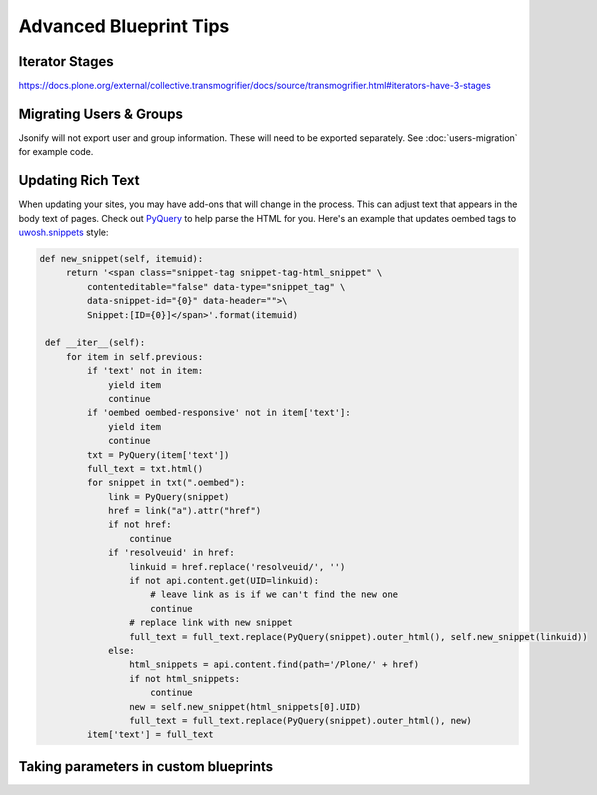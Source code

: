 =======================
Advanced Blueprint Tips
=======================

Iterator Stages
---------------

https://docs.plone.org/external/collective.transmogrifier/docs/source/transmogrifier.html#iterators-have-3-stages


Migrating Users & Groups
------------------------

Jsonify will not export user and group information.
These will need to be exported separately.
See :doc:`users-migration` for example code.


Updating Rich Text
------------------

When updating your sites, you may have add-ons that will change in the process.
This can adjust text that appears in the body text of pages.
Check out `PyQuery <https://pypi.org/project/pyquery>`_ to help parse the HTML for you.
Here's an example that updates oembed tags to `uwosh.snippets <https://pypi.org/project/uwosh.snippets/>`_ style:

.. code:: python

   def new_snippet(self, itemuid):
        return '<span class="snippet-tag snippet-tag-html_snippet" \
            contenteditable="false" data-type="snippet_tag" \
            data-snippet-id="{0}" data-header="">\
            Snippet:[ID={0}]</span>'.format(itemuid)

    def __iter__(self):
        for item in self.previous:
            if 'text' not in item:
                yield item
                continue
            if 'oembed oembed-responsive' not in item['text']:
                yield item
                continue
            txt = PyQuery(item['text'])
            full_text = txt.html()
            for snippet in txt(".oembed"):
                link = PyQuery(snippet)
                href = link("a").attr("href")
                if not href:
                    continue
                if 'resolveuid' in href:
                    linkuid = href.replace('resolveuid/', '')
                    if not api.content.get(UID=linkuid):
                        # leave link as is if we can't find the new one
                        continue
                    # replace link with new snippet
                    full_text = full_text.replace(PyQuery(snippet).outer_html(), self.new_snippet(linkuid))
                else:
                    html_snippets = api.content.find(path='/Plone/' + href)
                    if not html_snippets:
                        continue
                    new = self.new_snippet(html_snippets[0].UID)
                    full_text = full_text.replace(PyQuery(snippet).outer_html(), new)
            item['text'] = full_text


Taking parameters in custom blueprints
--------------------------------------